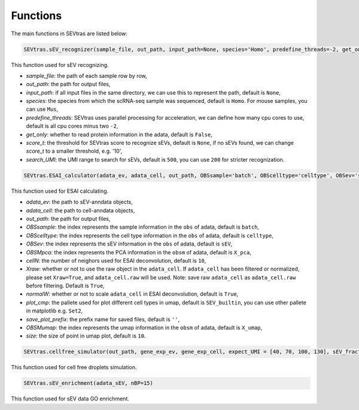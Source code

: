 Functions
-----------

The main functions in SEVtras are listed below:

.. code-block:: python

    SEVtras.sEV_recognizer(sample_file, out_path, input_path=None, species='Homo', predefine_threads=-2, get_only=False, score_t = None, search_UMI=500)  

This function used for sEV recognizing. 

* *sample_file*\: the path of each sample row by row,  
* *out_path*\: the path for output files, 
* *input_path*\: if all input files in the same directory, we can use this to represent the path, default is ``None``\, 
* *species*\: the species from which the scRNA-seq sample was sequenced, default is ``Homo``\. For mouse samples, you can use ``Mus``\, 
* *predefine_threads*\: SEVtras uses parallel processing for acceleration, we can define how many cpu cores to use, default is all cpu cores minus two ``-2``\,  
* *get_only*\: whether to read protein information in the adata, default is ``False``\,  
* *score_t*\: the threshold for SEVtras score to recognize sEVs, default is ``None``\, if no sEVs found, we can change *score_t* to a smaller threshold, e.g. '10',
* *search_UMI*\: the UMI range to search for sEVs, default is ``500``, you can use ``200`` for stricter recognization.

.. code-block:: python

    SEVtras.ESAI_calculator(adata_ev, adata_cell, out_path, OBSsample='batch', OBScelltype='celltype', OBSev='sEV', OBSMpca='X_pca', cellN=10, Xraw = True, normalW=True, plot_cmp='SEV_builtin', save_plot_prefix='', OBSMumap='X_umap',size=10) 

This function used for ESAI calculating. 

* *adata_ev*\: the path to sEV-anndata objects, 
* *adata_cell*\: the path to cell-anndata objects, 
* *out_path*\: the path for output files, 
* *OBSsample*\: the index represents the sample information in the ``obs`` of adata, default is ``batch``\, 
* *OBScelltype*\: the index represents the cell type information in the ``obs`` of adata, default is ``celltype``\, 
* *OBSev*\: the index represents the sEV information in the ``obs`` of adata, default is ``sEV``\, 
* *OBSMpca*\: the index represents the PCA information in the ``obsm`` of adata, default is ``X_pca``\, 
* *cellN*\: the number of neighors used for ESAI deconvolution, default is ``10``\, 
* *Xraw*\:  whether or not to use the raw object in the ``adata_cell``. If ``adata_cell`` has been filtered or normalized, please set ``Xraw=True``, and ``adata_cell.raw`` will be used. Note: save raw ``adata_cell`` as ``adata_cell.raw`` before filtering. Default is ``True``\, 
* *normalW*\: whether or not to scale ``adata_cell`` in ESAI deconvolution, default is ``True``\, 
* *plot_cmp*\: the pallete used for plot different cell types in umap, default is ``SEV_builtin``\, you can use other pallete in matplotlib e.g. ``Set2``\, 
* *save_plot_prefix*\: the prefix name for saved files, default is ``''``\, 
* *OBSMumap*\: the index represents the umap information in the ``obsm`` of adata, default is ``X_umap``\, 
* *size*\: the size of point in umap plot, default is ``10``\. 

.. code-block:: python

    SEVtras.cellfree_simulator(out_path, gene_exp_ev, gene_exp_cell, expect_UMI = [40, 70, 100, 130], sEV_fraction = [0.005, 0.01, 0.05, 0.10], sEV=500)

This function used for cell free droplets simulation. 

.. code-block:: python

    SEVtras.sEV_enrichment(adata_sEV, nBP=15) 

This function used for sEV data GO enrichment.